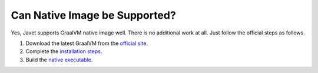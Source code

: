 ==============================
Can Native Image be Supported?
==============================

Yes, Javet supports GraalVM native image well. There is no additional work at all. Just follow the official steps as follows.

1. Download the latest GraalVM from the `official site <https://www.graalvm.org/downloads/>`_.
2. Complete the `installation steps <https://www.graalvm.org/latest/docs/getting-started/>`_.
3. Build the `native executable <https://www.graalvm.org/latest/reference-manual/native-image/>`_.
